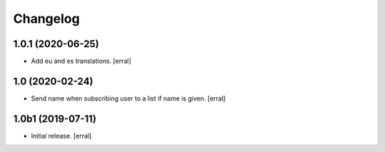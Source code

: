 Changelog
=========


1.0.1 (2020-06-25)
------------------

- Add eu and es translations.
  [erral]


1.0 (2020-02-24)
----------------

- Send name when subscribing user to a list if name is given.
  [erral]


1.0b1 (2019-07-11)
------------------

- Initial release.
  [erral]
